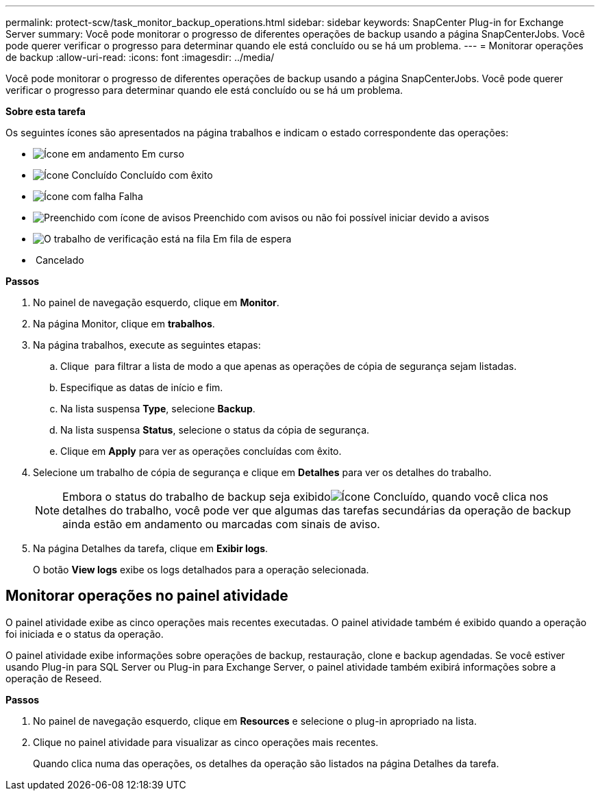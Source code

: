 ---
permalink: protect-scw/task_monitor_backup_operations.html 
sidebar: sidebar 
keywords: SnapCenter Plug-in for Exchange Server 
summary: Você pode monitorar o progresso de diferentes operações de backup usando a página SnapCenterJobs. Você pode querer verificar o progresso para determinar quando ele está concluído ou se há um problema. 
---
= Monitorar operações de backup
:allow-uri-read: 
:icons: font
:imagesdir: ../media/


[role="lead"]
Você pode monitorar o progresso de diferentes operações de backup usando a página SnapCenterJobs. Você pode querer verificar o progresso para determinar quando ele está concluído ou se há um problema.

*Sobre esta tarefa*

Os seguintes ícones são apresentados na página trabalhos e indicam o estado correspondente das operações:

* image:../media/progress_icon.gif["Ícone em andamento"] Em curso
* image:../media/success_icon.gif["Ícone Concluído"] Concluído com êxito
* image:../media/failed_icon.gif["Ícone com falha"] Falha
* image:../media/warning_icon.gif["Preenchido com ícone de avisos"] Preenchido com avisos ou não foi possível iniciar devido a avisos
* image:../media/verification_job_in_queue.gif["O trabalho de verificação está na fila"] Em fila de espera
* image:../media/cancel_icon.gif[""] Cancelado


*Passos*

. No painel de navegação esquerdo, clique em *Monitor*.
. Na página Monitor, clique em *trabalhos*.
. Na página trabalhos, execute as seguintes etapas:
+
.. Clique image:../media/filter_icon.gif[""] para filtrar a lista de modo a que apenas as operações de cópia de segurança sejam listadas.
.. Especifique as datas de início e fim.
.. Na lista suspensa *Type*, selecione *Backup*.
.. Na lista suspensa *Status*, selecione o status da cópia de segurança.
.. Clique em *Apply* para ver as operações concluídas com êxito.


. Selecione um trabalho de cópia de segurança e clique em *Detalhes* para ver os detalhes do trabalho.
+

NOTE: Embora o status do trabalho de backup seja exibidoimage:../media/success_icon.gif["Ícone Concluído"], quando você clica nos detalhes do trabalho, você pode ver que algumas das tarefas secundárias da operação de backup ainda estão em andamento ou marcadas com sinais de aviso.

. Na página Detalhes da tarefa, clique em *Exibir logs*.
+
O botão *View logs* exibe os logs detalhados para a operação selecionada.





== Monitorar operações no painel atividade

O painel atividade exibe as cinco operações mais recentes executadas. O painel atividade também é exibido quando a operação foi iniciada e o status da operação.

O painel atividade exibe informações sobre operações de backup, restauração, clone e backup agendadas. Se você estiver usando Plug-in para SQL Server ou Plug-in para Exchange Server, o painel atividade também exibirá informações sobre a operação de Reseed.

*Passos*

. No painel de navegação esquerdo, clique em *Resources* e selecione o plug-in apropriado na lista.
. Clique image:../media/activity_pane_icon.gif[""]no painel atividade para visualizar as cinco operações mais recentes.
+
Quando clica numa das operações, os detalhes da operação são listados na página Detalhes da tarefa.


